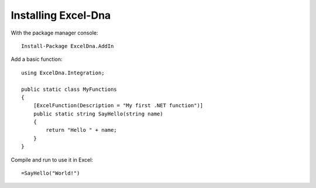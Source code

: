 Installing Excel-Dna
====================

With the package manager console: ::

    Install-Package ExcelDna.AddIn

Add a basic function: ::

    using ExcelDna.Integration;

    public static class MyFunctions
    {
        [ExcelFunction(Description = "My first .NET function")]
        public static string SayHello(string name)
        {
            return "Hello " + name;
        }
    }

Compile and run to use it in Excel: ::

    =SayHello("World!")